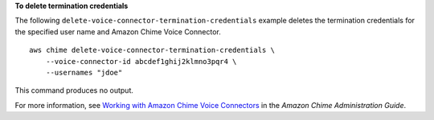 **To delete termination credentials**

The following ``delete-voice-connector-termination-credentials`` example deletes the termination credentials for the specified user name and Amazon Chime Voice Connector. ::

    aws chime delete-voice-connector-termination-credentials \
        --voice-connector-id abcdef1ghij2klmno3pqr4 \
        --usernames "jdoe"

This command produces no output.

For more information, see `Working with Amazon Chime Voice Connectors <https://docs.aws.amazon.com/chime/latest/ag/voice-connectors.html>`__ in the *Amazon Chime Administration Guide*.
